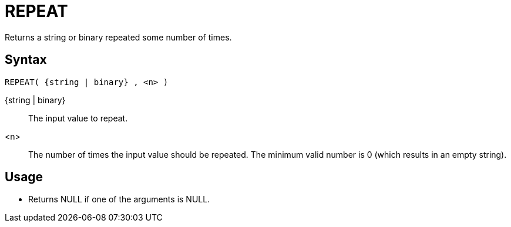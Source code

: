 ////
Licensed to the Apache Software Foundation (ASF) under one
or more contributor license agreements.  See the NOTICE file
distributed with this work for additional information
regarding copyright ownership.  The ASF licenses this file
to you under the Apache License, Version 2.0 (the
"License"); you may not use this file except in compliance
with the License.  You may obtain a copy of the License at
  http://www.apache.org/licenses/LICENSE-2.0
Unless required by applicable law or agreed to in writing,
software distributed under the License is distributed on an
"AS IS" BASIS, WITHOUT WARRANTIES OR CONDITIONS OF ANY
KIND, either express or implied.  See the License for the
specific language governing permissions and limitations
under the License.
////
= REPEAT

Returns a string or binary repeated some number of times.

== Syntax

----
REPEAT( {string | binary} , <n> )
----

{string | binary}:: The input value to repeat.

<n>:: The number of times the input value should be repeated. The minimum valid number is 0 (which results in an empty string).

== Usage

* Returns NULL if one of the arguments is NULL.